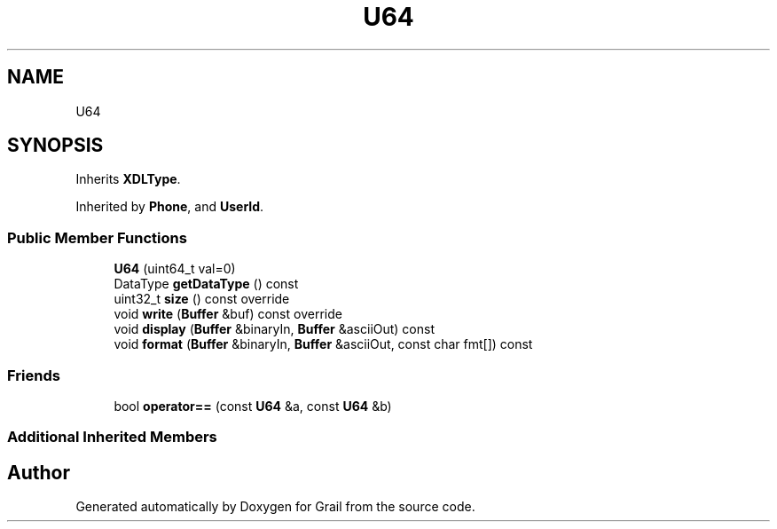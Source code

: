 .TH "U64" 3 "Thu Jul 1 2021" "Version 1.0" "Grail" \" -*- nroff -*-
.ad l
.nh
.SH NAME
U64
.SH SYNOPSIS
.br
.PP
.PP
Inherits \fBXDLType\fP\&.
.PP
Inherited by \fBPhone\fP, and \fBUserId\fP\&.
.SS "Public Member Functions"

.in +1c
.ti -1c
.RI "\fBU64\fP (uint64_t val=0)"
.br
.ti -1c
.RI "DataType \fBgetDataType\fP () const"
.br
.ti -1c
.RI "uint32_t \fBsize\fP () const override"
.br
.ti -1c
.RI "void \fBwrite\fP (\fBBuffer\fP &buf) const override"
.br
.ti -1c
.RI "void \fBdisplay\fP (\fBBuffer\fP &binaryIn, \fBBuffer\fP &asciiOut) const"
.br
.ti -1c
.RI "void \fBformat\fP (\fBBuffer\fP &binaryIn, \fBBuffer\fP &asciiOut, const char fmt[]) const"
.br
.in -1c
.SS "Friends"

.in +1c
.ti -1c
.RI "bool \fBoperator==\fP (const \fBU64\fP &a, const \fBU64\fP &b)"
.br
.in -1c
.SS "Additional Inherited Members"


.SH "Author"
.PP 
Generated automatically by Doxygen for Grail from the source code\&.
